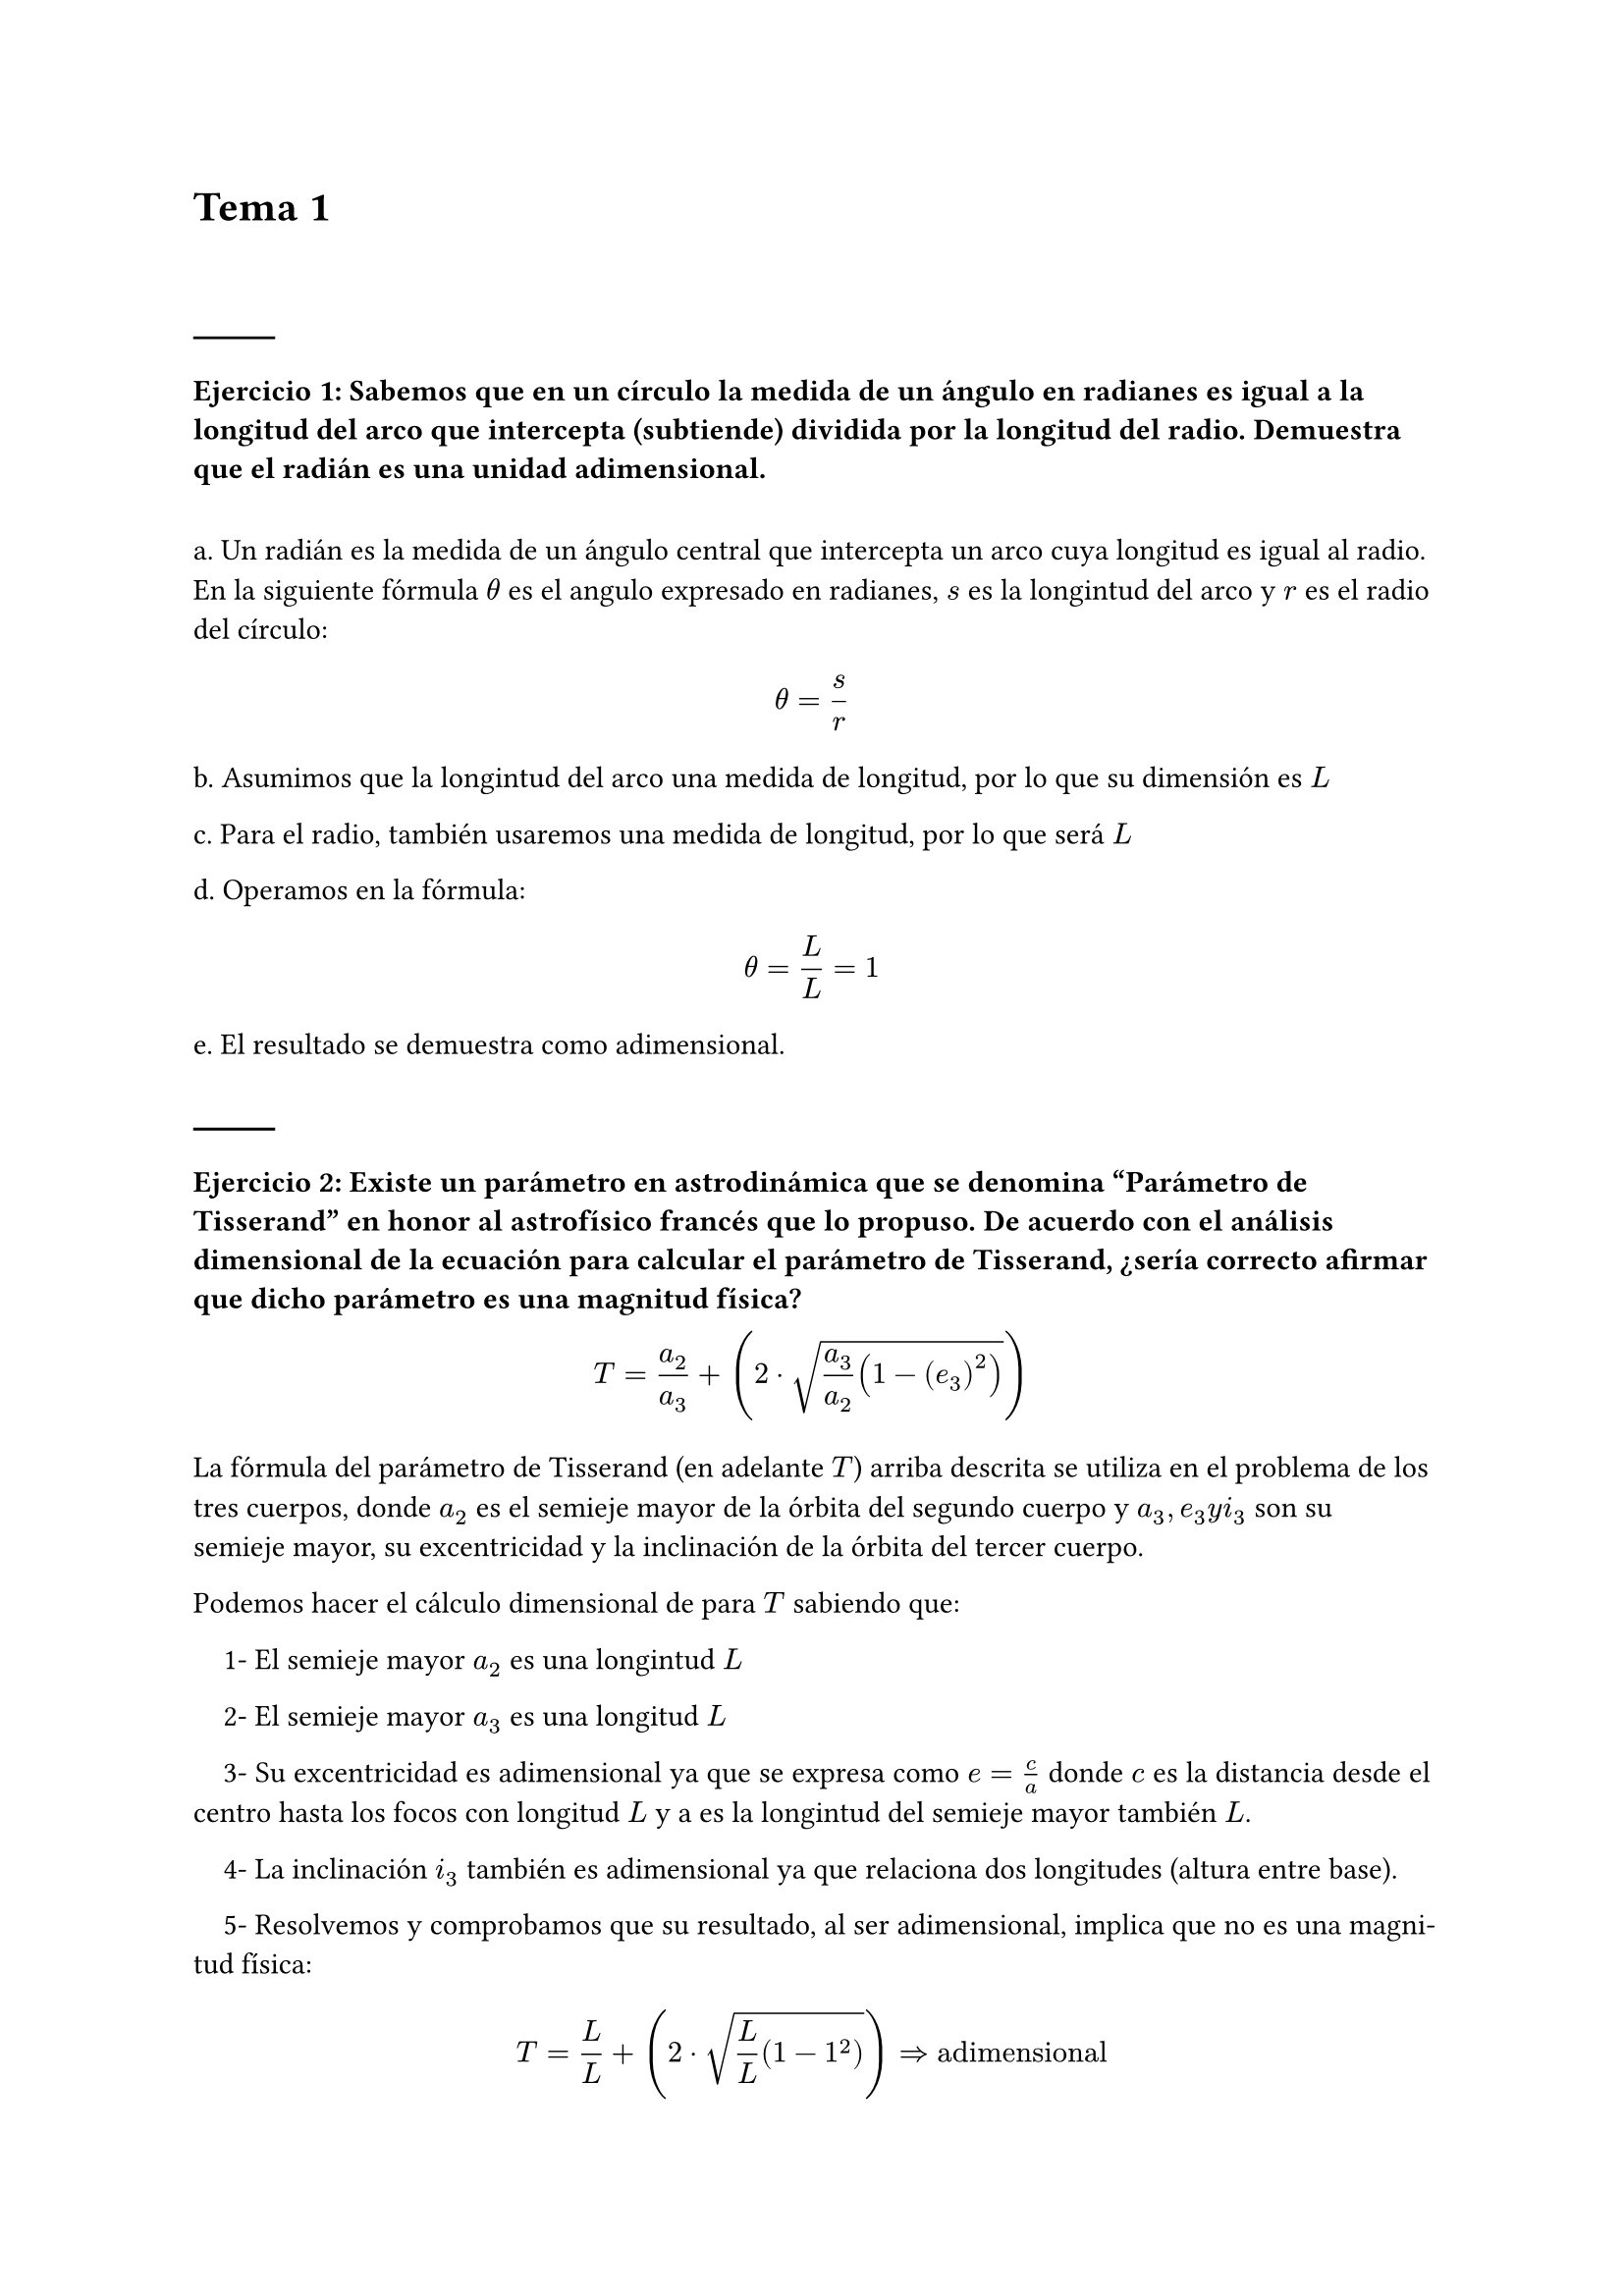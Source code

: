 #set heading(numbering: none)
= Tema 1
\ 
\ 
#line()
=== Ejercicio 1: Sabemos que en un círculo la medida de un ángulo en radianes es igual a la longitud del arco que intercepta (subtiende) dividida por la longitud del radio. Demuestra que el radián es una unidad adimensional.
#linebreak()
a. Un radián es la medida de un ángulo central que intercepta un arco cuya longitud es igual al radio. En la siguiente fórmula $theta$ es el angulo expresado en radianes, $s$ es la longintud del arco y $r$ es el radio del círculo:

$ theta = s/r $

b. Asumimos que la longintud del arco una medida de longitud, por lo que su dimensión es $L$ 

c. Para el radio, también usaremos una medida de longitud, por lo que será $L$

d. Operamos en la fórmula:

$ theta = L/L = 1 $

e. El resultado se demuestra como adimensional.
\ 
\ 
#line()

=== Ejercicio 2: Existe un parámetro en astrodinámica que se denomina "Parámetro de Tisserand" en honor al astrofísico francés que lo propuso. De acuerdo con el análisis dimensional de la ecuación para calcular el parámetro de Tisserand, ¿sería correcto afirmar que dicho parámetro es una magnitud física?

$ T = a_2/a_3 + (2 dot sqrt( a_3 / a_2 (1 - (e_3)^2)))  $

La fórmula del parámetro de Tisserand (en adelante $T$) arriba descrita se utiliza en el problema de los tres cuerpos, donde $a_2$ es el semieje mayor de la órbita del segundo cuerpo y $a_3, e_3 y i_3$ son su semieje mayor, su excentricidad y la inclinación de la órbita del tercer cuerpo.

Podemos hacer el cálculo dimensional de para $T$ sabiendo que:

#set par(
  first-line-indent: 1em,
  justify: true,
)

1- El semieje mayor $a_2$ es una longintud $L$

2- El semieje mayor $a_3$ es una longitud $L$

3- Su excentricidad es adimensional ya que se expresa como $e=c/a$ donde $c$ es la distancia desde el centro hasta los focos con longitud $L$ y a es la longintud del semieje mayor también $L$.

4- La inclinación $i_3$ también es adimensional ya que relaciona dos longitudes (altura entre base). 

5- Resolvemos y comprobamos que su resultado, al ser adimensional, implica que no es una magnitud física: 
$ T = L/L + (2 dot sqrt(L/L (1- 1^2))) => "adimensional" $
\ 
\ 
#line()

=== Ejercicio 3: Los siguientes modelos intentan predecir el caudal volumétrico Q de fluido (en $𝑚^3/𝑠$) a través de un pequeño orificio de área A en el costado de un tanque lleno de líquido hasta una altura H por encima del orificio: \ a. $Q=H sqrt(2"Ag")$ \ b. $Q=A H^2 /g$\ c. $Q=A sqrt(2"Hg")$ \ ¿Cuál de las propuestas es dimensionalmente correcta?
\
Considerando que el caudal se mide en $L^3/T$ podemos demostrar que la tercera expresión es correcta:

$ Q = A sqrt(2"Hg") = L^2 sqrt(2(L dot L/T^2)) = $
$ = L^2 sqrt(2 L^2/T^2) = L^2  L/T sqrt(2) = L^3/T dot sqrt(2) $

